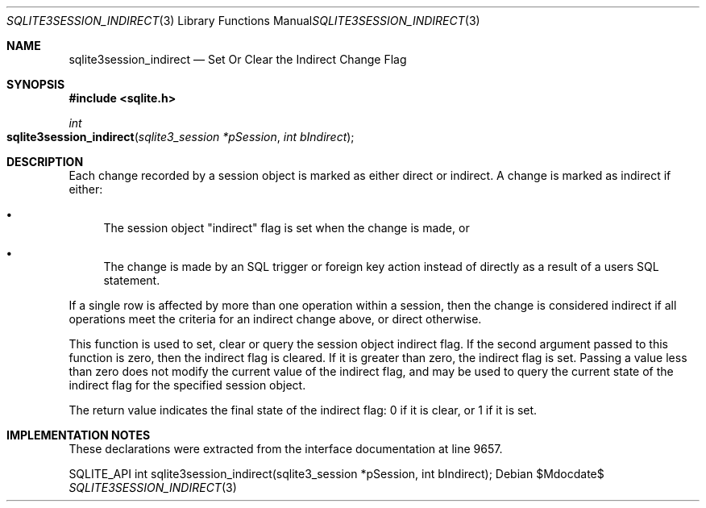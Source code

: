 .Dd $Mdocdate$
.Dt SQLITE3SESSION_INDIRECT 3
.Os
.Sh NAME
.Nm sqlite3session_indirect
.Nd Set Or Clear the Indirect Change Flag
.Sh SYNOPSIS
.In sqlite.h
.Ft int
.Fo sqlite3session_indirect
.Fa "sqlite3_session *pSession"
.Fa "int bIndirect"
.Fc
.Sh DESCRIPTION
Each change recorded by a session object is marked as either direct
or indirect.
A change is marked as indirect if either: 
.Bl -bullet
.It
The session object "indirect" flag is set when the change is made,
or 
.It
The change is made by an SQL trigger or foreign key action instead
of directly as a result of a users SQL statement.
.El
.Pp
If a single row is affected by more than one operation within a session,
then the change is considered indirect if all operations meet the criteria
for an indirect change above, or direct otherwise.
.Pp
This function is used to set, clear or query the session object indirect
flag.
If the second argument passed to this function is zero, then the indirect
flag is cleared.
If it is greater than zero, the indirect flag is set.
Passing a value less than zero does not modify the current value of
the indirect flag, and may be used to query the current state of the
indirect flag for the specified session object.
.Pp
The return value indicates the final state of the indirect flag: 0
if it is clear, or 1 if it is set.
.Sh IMPLEMENTATION NOTES
These declarations were extracted from the
interface documentation at line 9657.
.Bd -literal
SQLITE_API int sqlite3session_indirect(sqlite3_session *pSession, int bIndirect);
.Ed
